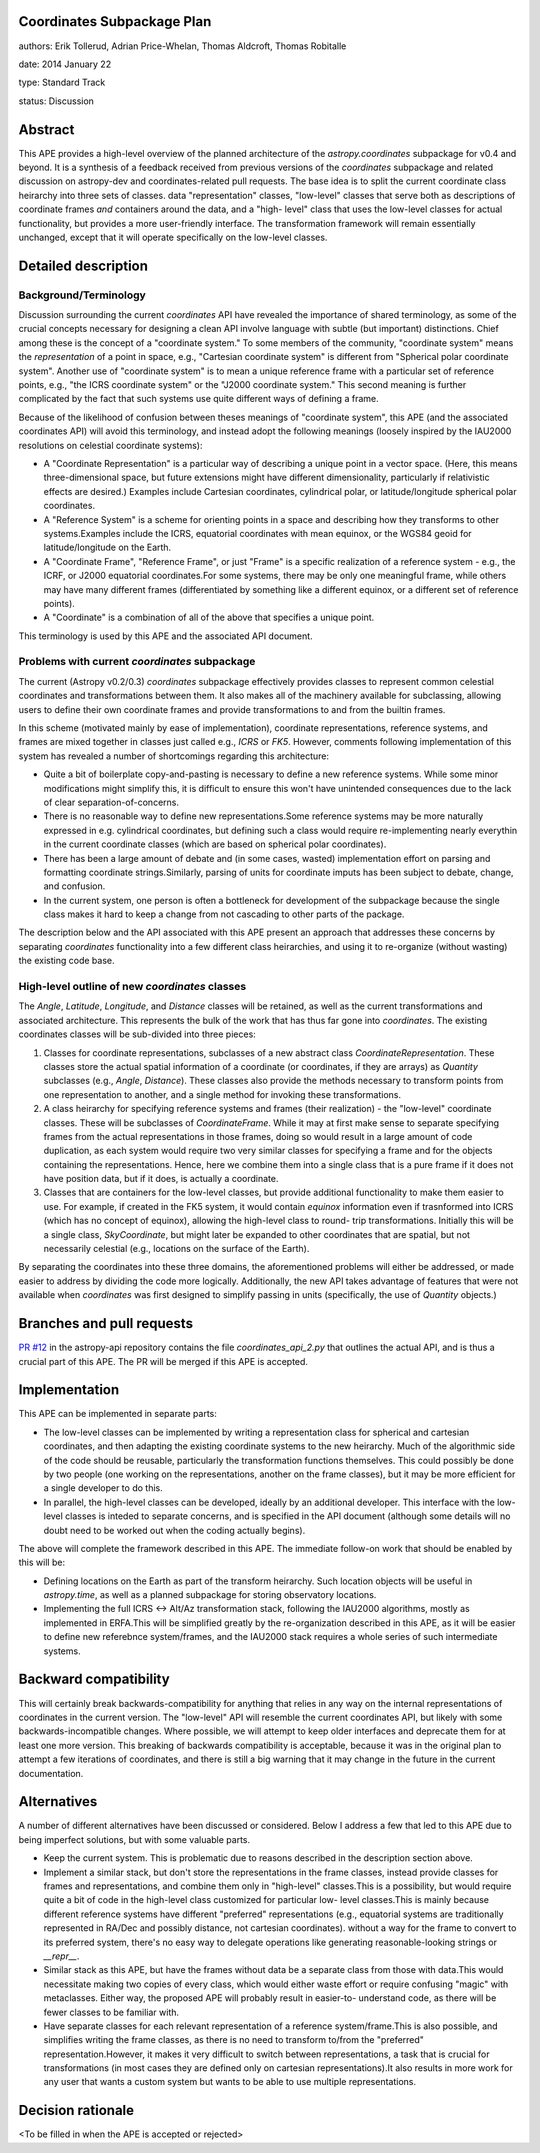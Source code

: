 Coordinates Subpackage Plan
---------------------------

authors: Erik Tollerud, Adrian Price-Whelan, Thomas Aldcroft, Thomas Robitalle

date: 2014 January 22

type: Standard Track

status: Discussion

Abstract
--------

This APE provides a high-level overview of the planned architecture of the
`astropy.coordinates` subpackage for v0.4 and beyond.  It is a synthesis of a
feedback received from previous versions of the `coordinates` subpackage and
related discussion on astropy-dev and coordinates-related pull requests.  The
base idea is to split the current coordinate class heirarchy into three sets of
classes.  data "representation" classes, "low-level" classes that serve both as
descriptions of coordinate frames *and* containers around the data, and a "high-
level"  class that uses the low-level classes for actual functionality, but
provides a more user-friendly interface.  The transformation  framework will
remain essentially unchanged, except that it will operate specifically on the
low-level classes.


Detailed description
--------------------

Background/Terminology
^^^^^^^^^^^^^^^^^^^^^^

Discussion surrounding the current `coordinates` API have revealed the
importance of shared terminology, as some of the crucial concepts necessary for
designing a clean API involve language with subtle (but important) distinctions.
Chief among these is the concept of a "coordinate system."  To some members of
the community, "coordinate system" means the *representation* of a point in
space, e.g., "Cartesian coordinate system" is different from "Spherical polar
coordinate system".  Another use of "coordinate system" is to mean a unique
reference frame with a particular set of reference points, e.g., "the ICRS
coordinate system" or the "J2000 coordinate system."  This second meaning is
further complicated by the fact that such systems use quite different ways of
defining a frame.

Because of the likelihood of confusion between theses meanings of "coordinate
system", this APE (and the associated coordinates API) will avoid this
terminology, and instead adopt the following meanings (loosely inspired by the
IAU2000 resolutions on celestial coordinate systems):

* A "Coordinate Representation" is a particular way of describing a unique
  point in a vector space. (Here, this means three-dimensional space, but future
  extensions might have different dimensionality, particularly if relativistic
  effects are desired.)  Examples include Cartesian coordinates, cylindrical
  polar, or latitude/longitude spherical polar coordinates.

* A "Reference System" is a scheme for orienting points in a space and
  describing how they transforms to other systems.Examples include the ICRS,
  equatorial coordinates with mean equinox, or the WGS84 geoid for
  latitude/longitude on the Earth.

* A "Coordinate Frame", "Reference Frame", or just "Frame" is a specific
  realization of a reference system - e.g., the ICRF, or J2000 equatorial
  coordinates.For some systems, there may be only one meaningful frame, while
  others may have many different frames (differentiated by something like a
  different equinox, or a different set of reference points).

* A "Coordinate" is a combination of all of the above that specifies a unique
  point.

This terminology is used by this APE and the associated API document. 


Problems with current `coordinates` subpackage
^^^^^^^^^^^^^^^^^^^^^^^^^^^^^^^^^^^^^^^^^^^^^^

The current (Astropy v0.2/0.3) `coordinates` subpackage effectively provides
classes to represent common celestial coordinates and transformations between
them.  It also makes all of  the machinery available for subclassing, allowing
users to define their own  coordinate frames and provide transformations to and
from the builtin frames. 

In this scheme (motivated mainly by ease of implementation), coordinate
representations, reference systems, and frames are mixed together in classes
just called e.g., `ICRS` or `FK5`. However, comments following implementation of
this system has revealed a number of shortcomings regarding this architecture:  

* Quite a bit of boilerplate copy-and-pasting is necessary to define a new
  reference systems. While some minor modifications might simplify this, it is
  difficult to ensure this won't have unintended consequences due to the lack of
  clear separation-of-concerns.

* There is no reasonable way to define new representations.Some reference
  systems may be more naturally expressed in e.g. cylindrical coordinates, but
  defining such a class would require re-implementing nearly everythin in the
  current coordinate classes (which are based on spherical polar coordinates).
  
* There has been a large amount of debate and (in some cases, wasted)
  implementation effort on parsing and formatting coordinate strings.Similarly,
  parsing of units for coordinate imputs has been subject to debate, change, and
  confusion.

* In the current system, one person is often a bottleneck for development of the
  subpackage because the single class makes it hard to keep a change from not
  cascading to other parts of the package.

The description below and the API associated with this APE present an approach
that addresses these concerns by separating `coordinates` functionality into a
few different class heirarchies, and using it to re-organize (without wasting)
the existing code base.


High-level outline of new `coordinates` classes
^^^^^^^^^^^^^^^^^^^^^^^^^^^^^^^^^^^^^^^^^^^^^^^

The `Angle`, `Latitude`, `Longitude`, and `Distance` classes will be retained,
as well as the current transformations and associated architecture.  This
represents the bulk of the work that has thus far gone into `coordinates`.  The
existing coordinates classes will be sub-divided into three pieces:

1. Classes for coordinate representations, subclasses of a new abstract class
   `CoordinateRepresentation`. These classes store the actual spatial
   information of a coordinate (or coordinates, if they are arrays) as
   `Quantity` subclasses (e.g., `Angle`, `Distance`). These classes also provide
   the methods necessary to transform points from one representation to another,
   and a single method for invoking these transformations.

2. A class heirarchy for specifying reference systems and frames (their
   realization) - the "low-level" coordinate classes.  These will be subclasses
   of `CoordinateFrame`. While it may at first make sense to separate specifying
   frames from the actual representations in those frames, doing so would result
   in a large amount of code duplication, as each system would require two very
   similar classes for specifying a frame and for the objects containing the
   representations.  Hence, here we combine them into a single class that is a
   pure frame if it does not have position data, but if it does, is actually a
   coordinate.
 
3. Classes that are containers for the low-level classes, but provide additional
   functionality to make them easier to use.  For example, if created in the FK5
   system, it would contain `equinox` information even if trasnformed into ICRS
   (which has no concept of equinox), allowing  the high-level class to round-
   trip transformations. Initially this will be a single class, `SkyCoordinate`,
   but might later be expanded to other coordinates that are  spatial, but not
   necessarily celestial (e.g., locations on the surface of the Earth).

By separating the coordinates into these three domains, the aforementioned
problems will either be addressed, or made easier to address by dividing the
code more logically. Additionally, the new API takes advantage of features that
were not available when `coordinates` was first designed to simplify passing in
units (specifically, the use of `Quantity` objects.)

Branches and pull requests
--------------------------

`PR #12 <http://github.com/astropy/astropy-api/pull/12>`_ in the astropy-api 
repository contains the file `coordinates_api_2.py` that outlines the actual
API, and is thus a crucial part of this APE.  The PR will be merged if this APE
is accepted.


Implementation
--------------

This APE can be implemented in separate parts:

* The low-level classes can be implemented by writing a representation class
  for spherical and cartesian coordinates, and then adapting the existing
  coordinate systems to the new heirarchy. Much of the algorithmic side of the
  code should be reusable, particularly the transformation functions themselves.
  This could possibly be done by two people (one working on the representations,
  another on the frame classes), but it may be more efficient for a single
  developer to do this.

* In parallel, the high-level classes can be developed, ideally by an additional
  developer. This interface with the low-level classes is inteded to separate
  concerns, and is specified in the API document (although some details will no
  doubt need to be worked out when the coding actually begins).

The above will complete the framework described in this APE.  The immediate
follow-on work that should be enabled by this will be:

* Defining locations on the Earth as part of the transform heirarchy.  Such
  location objects will be useful in `astropy.time`, as well as a planned 
  subpackage for storing observatory locations.
 
* Implementing the full ICRS <-> Alt/Az transformation stack, following the
  IAU2000 algorithms, mostly as implemented in ERFA.This will be simplified
  greatly by the re-organization described in this APE, as it will be easier to
  define new referebnce system/frames, and the IAU2000 stack requires a whole
  series  of such intermediate systems.


Backward compatibility
----------------------

This will certainly break backwards-compatibility for anything that relies in
any way on the internal representations of coordinates in the current version.
The "low-level" API will resemble the current coordinates API, but likely with
some backwards-incompatible changes.   Where possible, we will attempt to keep
older interfaces and deprecate them for at least one more version.   This
breaking of backwards compatibility is acceptable, because it was in the
original plan to attempt a  few iterations of coordinates, and there is still a
big warning that it may change in the future in the current documentation.


Alternatives
------------

A number of different alternatives have been discussed or considered.  Below I
address a few that led to this APE due to being imperfect solutions, but with 
some valuable parts.

* Keep the current system. This is problematic due to reasons described in the
  description section above.

* Implement a similar stack, but don't store the representations in the frame
  classes, instead provide classes for frames and representations, and combine
  them only in "high-level" classes.This is a possibility, but would require
  quite a bit of code in the high-level class customized for particular low-
  level classes.This is mainly because different reference systems have
  different "preferred" representations (e.g., equatorial systems are
  traditionally represented in RA/Dec and possibly distance, not cartesian
  coordinates). without a way for the frame to convert to its preferred system,
  there's no easy way to delegate operations like generating reasonable-looking
  strings or `__repr__`.

* Similar stack as this APE, but have the frames without data be a separate
  class from those with data.This would necessitate making two copies of every
  class, which would either waste effort or require confusing "magic" with
  metaclasses. Either way, the proposed APE will probably result in easier-to-
  understand code, as there will be fewer classes to be familiar with.

* Have separate classes for each relevant representation of a reference
  system/frame.This is also possible, and simplifies writing the frame classes,
  as there is no need to  transform to/from the "preferred"
  representation.However, it makes it very difficult to switch between
  representations, a task that is crucial for transformations (in most cases
  they are defined only on cartesian representations).It also  results in more
  work for any user that wants a custom system but wants to be able to use
  multiple representations.


Decision rationale
------------------

<To be filled in when the APE is accepted or rejected>

